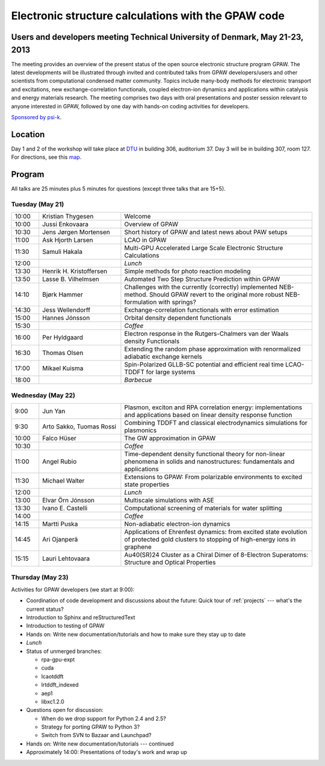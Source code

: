 .. _workshop:

====================================================
Electronic structure calculations with the GPAW code
====================================================

Users and developers meeting Technical University of Denmark, May 21-23, 2013
=============================================================================

The meeting provides an overview of the present status of the open
source electronic structure program GPAW. The latest developments will
be illustrated through invited and contributed talks from GPAW
developers/users and other scientists from computational condensed
matter community. Topics include many-body methods for electronic
transport and excitations, new exchange-correlation functionals,
coupled electron-ion dynamics and applications within catalysis and
energy materials research. The meeting comprises two days with oral
presentations and poster session relevant to anyone interested in
GPAW, followed by one day with hands-on coding activities for
developers.

`Sponsored by psi-k <http://www.psi-k.org/>`__.


Location
========

Day 1 and 2 of the workshop will take place at DTU_ in building 306,
auditorium 37.  Day 3 will be in building 307, room 127.  For
directions, see this map_.

.. _DTU: http://www.dtu.dk/english
.. _map: http://www.dtu.dk/english/about_dtu/dtu%20directory/map_of_lyngby.aspx


Program
=======

All talks are 25 minutes plus 5 minutes for questions (except three
talks that are 15+5).


Tuesday (May 21)
----------------

.. list-table::
 :widths: 1 3 7

 * - 10:00
   - Kristian Thygesen
   - Welcome
 * - 10:00
   - Jussi Enkovaara
   - Overview of GPAW
 * - 10:30
   - Jens Jørgen Mortensen
   - Short history of GPAW and latest news about PAW setups
 * - 11:00
   - Ask Hjorth Larsen
   - LCAO in GPAW
 * - 11:30
   - Samuli Hakala
   - Multi-GPU Accelerated Large Scale Electronic Structure Calculations
 * - 12:00
   - 
   - *Lunch*
 * - 13:30
   - Henrik H. Kristoffersen
   - Simple methods for photo reaction modeling
 * - 13:50
   - Lasse B. Vilhelmsen
   - Automated Two Step Structure Prediction within GPAW
 * - 14:10
   - Bjørk Hammer
   - Challenges with the currently (correctly) implemented NEB-method. Should
     GPAW revert to the original more robust NEB-formulation with springs?
 * - 14:30
   - Jess Wellendorff
   - Exchange-correlation functionals with error estimation
 * - 15:00
   - Hannes Jónsson
   - Orbital density dependent functionals
 * - 15:30
   -
   - *Coffee*
 * - 16:00
   - Per Hyldgaard
   - Electron response in the Rutgers-Chalmers van der Waals density
     Functionals
 * - 16:30
   - Thomas Olsen
   - Extending the random phase approximation with renormalized adiabatic
     exchange kernels
 * - 17:00
   - Mikael Kuisma
   - Spin-Polarized GLLB-SC potential and efficient real time
     LCAO-TDDFT for large systems
 * - 18:00
   -
   - *Barbecue*


Wednesday (May 22)
------------------

.. list-table::
 :widths: 1 3 7

 * - 9:00
   - Jun Yan
   - Plasmon, exciton and RPA correlation energy: implementations and
     applications based on linear density response function
 * - 9:30
   - Arto Sakko, Tuomas Rossi
   - Combining TDDFT and classical electrodynamics simulations for plasmonics
 * - 10:00
   - Falco Hüser
   - The GW approximation in GPAW
 * - 10:30
   -
   - *Coffee*
 * - 11:00
   - Angel Rubio
   - Time-dependent density functional theory for non-linear phenomena
     in solids and nanostructures: fundamentals and applications
 * - 11:30
   - Michael Walter
   - Extensions to GPAW: From polarizable environments to excited state
     properties
 * - 12:00
   - 
   - *Lunch*
 * - 13:00
   - Elvar Örn Jónsson
   - Multiscale simulations with ASE
 * - 13:30
   - Ivano E. Castelli
   - Computational screening of materials for water splitting
 * - 14:00
   -
   - *Coffee*
 * - 14:15
   - Martti Puska
   - Non-adiabatic electron-ion dynamics 
 * - 14:45
   - Ari Ojanperä
   - Applications of Ehrenfest dynamics: from excited state evolution of
     protected gold clusters to stopping of high-energy ions in graphene
 * - 15:15
   - Lauri Lehtovaara
   - Au40(SR)24 Cluster as a Chiral Dimer of 8-Electron Superatoms:
     Structure and Optical Properties


Thursday (May 23)
-----------------

Activities for GPAW developers (we start at 9:00):

* Coordination of code development and discussions about the future:
  Quick tour of :ref:`projects` --- what's the current status?
  
* Introduction to Sphinx and reStructuredText

* Introduction to testing of GPAW

* Hands on: Write new documentation/tutorials and how to make sure
  they stay up to date

* *Lunch*

* Status of unmerged branches:

  * rpa-gpu-expt
  * cuda
  * lcaotddft
  * lrtddft_indexed
  * aep1
  * libxc1.2.0

* Questions open for discussion:

  * When do we drop support for Python 2.4 and 2.5?
  * Strategy for porting GPAW to Python 3?
  * Switch from SVN to Bazaar and Launchpad?

* Hands on: Write new documentation/tutorials --- continued

* Approximately 14:00: Presentations of today's work and wrap up

